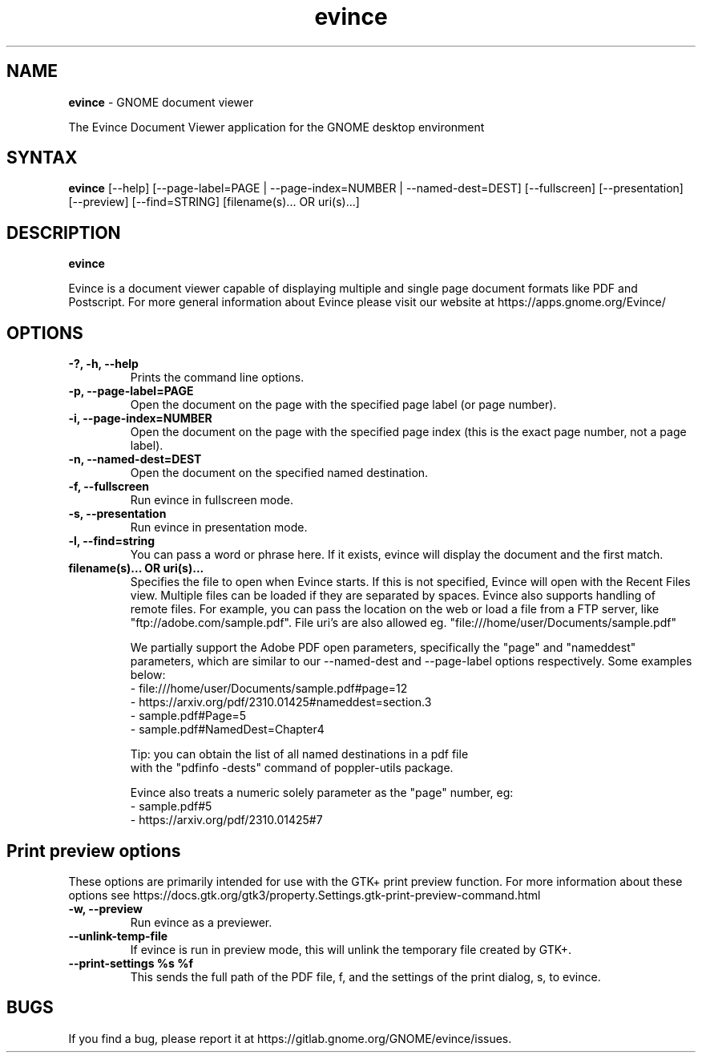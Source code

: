 .TH evince 1 "19 Jun 2011" "GNOME"
.SH NAME
\fBevince\fP \- GNOME document viewer

The Evince Document Viewer application for the GNOME desktop environment

.SH SYNTAX
.B evince
.RI [--help]
.RI [--page-label=PAGE\ |
.RI --page-index=NUMBER\ |
.RI --named-dest=DEST]
.RI [--fullscreen]
.RI [--presentation]
.RI [--preview]
.RI [--find=STRING]
.RI [filename(s)...\ OR\ uri(s)...]
.SH DESCRIPTION
.B evince

Evince is a document viewer capable of displaying multiple and single
page document formats like PDF and Postscript.  For more general
information about Evince please visit our website at
https://apps.gnome.org/Evince/

.LP
.SH OPTIONS

.TP
\fB\-?, \-h, \-\-help\fR
Prints the command line options.
.TP
\fB\-p, \-\-page\-label=PAGE\fR
Open the document on the page with the specified page label (or page number).
.TP
\fB\-i, \-\-page\-index=NUMBER\fR
Open the document on the page with the specified page index (this is the exact page number, not a page label).
.TP
\fB\-n, \-\-named\-dest=DEST\fR
Open the document on the specified named destination.
.TP
\fB\-f, \-\-fullscreen\fR
Run evince in fullscreen mode.
.TP
\fB\-s, \-\-presentation\fR
Run evince in presentation mode.
.TP
\fB\-l, \-\-find=string\fR
You can pass a word or phrase here. If it exists, evince will display
the document and the first match.
.TP
\fBfilename(s)... OR uri(s)...\fR
Specifies the file to open when Evince starts. If this is not
specified, Evince will open with the Recent Files view. Multiple files can be loaded
if they are separated by spaces.  Evince also supports handling of
remote files.  For example, you can pass the location on the web or load
a file from a FTP server, like "ftp://adobe.com/sample.pdf". File uri's are
also allowed eg. "file:///home/user/Documents/sample.pdf"

We partially support the Adobe PDF open parameters, specifically the
"page" and "nameddest" parameters, which are similar to our \-\-named\-dest
and \-\-page\-label options respectively. Some examples below:
  - file:///home/user/Documents/sample.pdf#page=12
  - https://arxiv.org/pdf/2310.01425#nameddest=section.3
  - sample.pdf#Page=5
  - sample.pdf#NamedDest=Chapter4

  Tip: you can obtain the list of all named destinations in a pdf file
       with the "pdfinfo -dests" command of poppler-utils package.

Evince also treats a numeric solely parameter as the "page" number, eg:
  - sample.pdf#5
  - https://arxiv.org/pdf/2310.01425#7

.SH Print preview options
These options are primarily intended for use with the GTK+ print
preview function. For more information about these options see
https://docs.gtk.org/gtk3/property.Settings.gtk-print-preview-command.html
.TP
\fB\-w, \-\-preview\fR
Run evince as a previewer.
.TP
\fB\-\-unlink\-temp\-file\fR
If evince is run in preview mode, this will unlink the temporary file
created by GTK+.
.TP
\fB\-\-print\-settings %s %f
This sends the full path of the PDF file, f, and the settings of the
print dialog, s, to evince.

.SH BUGS
If you find a bug, please report it at https://gitlab.gnome.org/GNOME/evince/issues.
